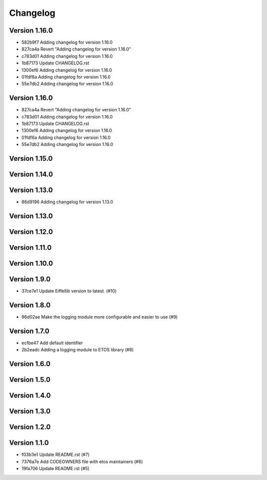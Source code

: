 =========
Changelog
=========

Version 1.16.0
--------------

- 582b9f7 Adding changelog for version 1.16.0
- 827ca4a Revert "Adding changelog for version 1.16.0"
- c783d01 Adding changelog for version 1.16.0
- 1b87173 Update CHANGELOG.rst
- 1300ef6 Adding changelog for version 1.16.0
- 01fdf6a Adding changelog for version 1.16.0
- 55e7db2 Adding changelog for version 1.16.0

Version 1.16.0
--------------

- 827ca4a Revert "Adding changelog for version 1.16.0"
- c783d01 Adding changelog for version 1.16.0
- 1b87173 Update CHANGELOG.rst
- 1300ef6 Adding changelog for version 1.16.0
- 01fdf6a Adding changelog for version 1.16.0
- 55e7db2 Adding changelog for version 1.16.0

Version 1.15.0
--------------


Version 1.14.0
--------------


Version 1.13.0
--------------

- 86d9196 Adding changelog for version 1.13.0

Version 1.13.0
--------------


Version 1.12.0
--------------


Version 1.11.0
--------------


Version 1.10.0
--------------


Version 1.9.0
-------------

- 37ce7e1 Update Eiffellib version to latest. (#10)

Version 1.8.0
-------------

- 96d02ae Make the logging module more configurable and easier to use (#9)

Version 1.7.0
-------------

- ecfbe47 Add default identifier
- 2b2eadc Adding a logging module to ETOS library (#8)

Version 1.6.0
-------------


Version 1.5.0
-------------


Version 1.4.0
-------------


Version 1.3.0
-------------


Version 1.2.0
-------------


Version 1.1.0
-------------

- f03b3e1 Update README.rst (#7)
- 7376a7e Add CODEOWNERS file with etos maintainers (#6)
- 19fa706 Update README.rst (#5)
